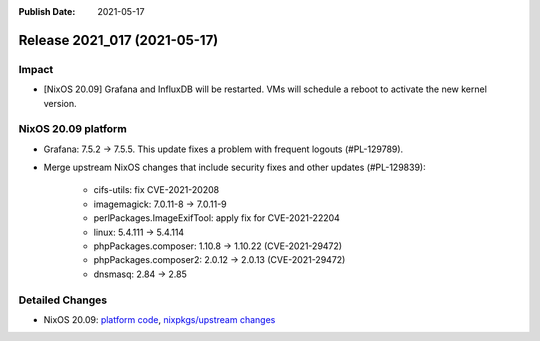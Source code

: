 :Publish Date: 2021-05-17

Release 2021_017 (2021-05-17)
-----------------------------

Impact
^^^^^^

* [NixOS 20.09] Grafana and InfluxDB will be restarted. VMs will schedule a reboot to activate the new kernel version.


NixOS 20.09 platform
^^^^^^^^^^^^^^^^^^^^

* Grafana: 7.5.2 -> 7.5.5. This update fixes a problem with frequent logouts (#PL-129789).
* Merge upstream NixOS changes that include security fixes and other updates (#PL-129839):

    * cifs-utils: fix CVE-2021-20208
    * imagemagick: 7.0.11-8 -> 7.0.11-9
    * perlPackages.ImageExifTool: apply fix for CVE-2021-22204
    * linux: 5.4.111 -> 5.4.114
    * phpPackages.composer: 1.10.8 -> 1.10.22 (CVE-2021-29472)
    * phpPackages.composer2: 2.0.12 -> 2.0.13 (CVE-2021-29472)
    * dnsmasq: 2.84 -> 2.85


Detailed Changes
^^^^^^^^^^^^^^^^

* NixOS 20.09: `platform code <https://github.com/flyingcircusio/fc-nixos/compare/fc/r2021_016/20.09...60503bccebe7b273537a0afdde2b9d0eeecf3d7d>`_,
  `nixpkgs/upstream changes <https://github.com/flyingcircusio/nixpkgs/compare/be3024f017f3c5cbf554516c28c4d0dae97d300d...e9de7f2ce45c58127fe27db9617d4de96e7d49b5>`_

.. vim: set spell spelllang=en:
